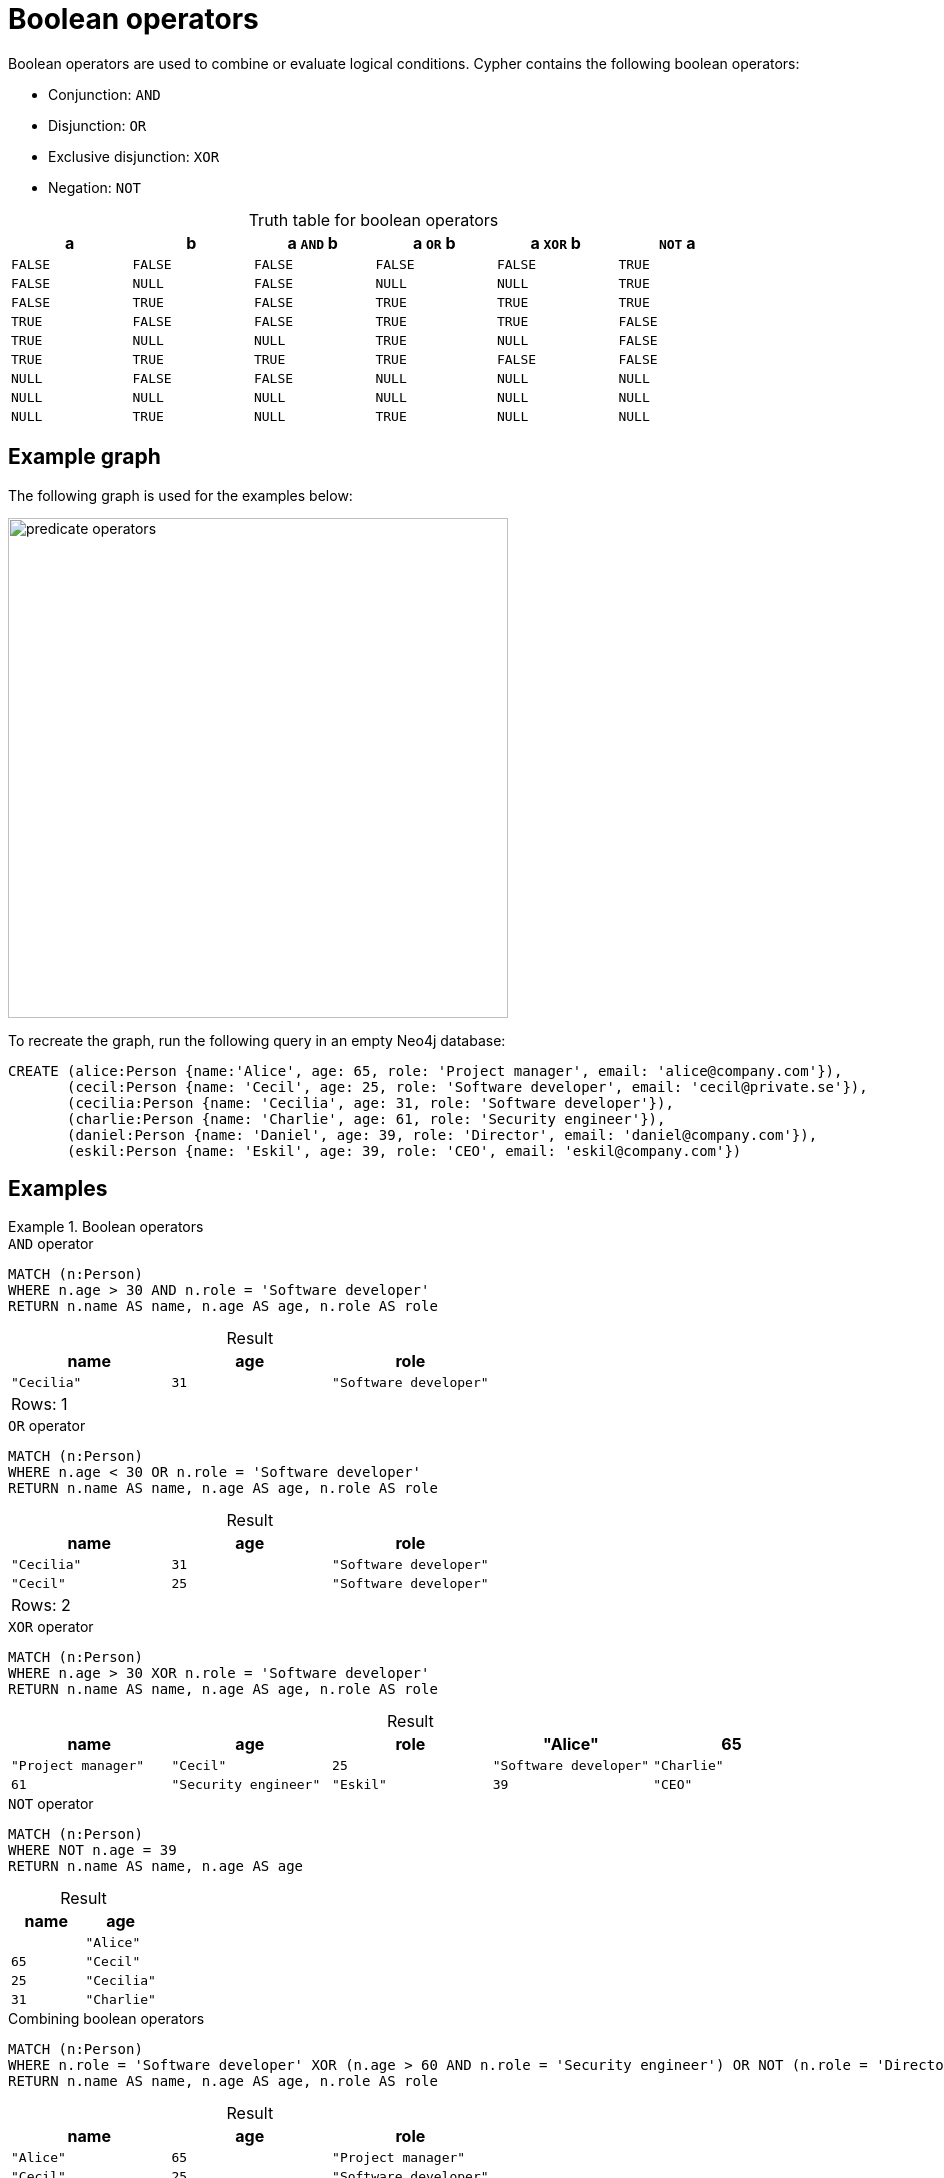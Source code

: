 = Boolean operators
:description: Information about Cypher's boolean operators.
:table-caption!:

Boolean operators are used to combine or evaluate logical conditions.
Cypher contains the following boolean operators:

* Conjunction: `AND`
* Disjunction: `OR`
* Exclusive disjunction: `XOR`
* Negation: `NOT`

.Truth table for boolean operators
[options="header", cols="^,^,^,^,^,^", width="85%"]
|===
|a | b | a `AND` b | a `OR` b | a `XOR` b | `NOT` a
|`FALSE` | `FALSE` | `FALSE` | `FALSE` | `FALSE` | `TRUE`
|`FALSE` | `NULL` | `FALSE` | `NULL` | `NULL` | `TRUE`
|`FALSE` | `TRUE` | `FALSE` | `TRUE` | `TRUE` | `TRUE`
|`TRUE` | `FALSE` | `FALSE` | `TRUE` | `TRUE` | `FALSE`
|`TRUE` | `NULL` | `NULL` | `TRUE` | `NULL` | `FALSE`
|`TRUE` | `TRUE` | `TRUE` | `TRUE` | `FALSE` | `FALSE`
|`NULL` | `FALSE` | `FALSE` | `NULL` | `NULL` | `NULL`
|`NULL` | `NULL` | `NULL` | `NULL` | `NULL` | `NULL`
|`NULL` | `TRUE` | `NULL` | `TRUE` | `NULL` | `NULL`
|===

[[example-graph]]
== Example graph

The following graph is used for the examples below:

image::predicate_operators.svg[width="500",role="middle"]

To recreate the graph, run the following query in an empty Neo4j database:

[source, cypher, role=test-setup]
----
CREATE (alice:Person {name:'Alice', age: 65, role: 'Project manager', email: 'alice@company.com'}),
       (cecil:Person {name: 'Cecil', age: 25, role: 'Software developer', email: 'cecil@private.se'}),
       (cecilia:Person {name: 'Cecilia', age: 31, role: 'Software developer'}),
       (charlie:Person {name: 'Charlie', age: 61, role: 'Security engineer'}),
       (daniel:Person {name: 'Daniel', age: 39, role: 'Director', email: 'daniel@company.com'}),
       (eskil:Person {name: 'Eskil', age: 39, role: 'CEO', email: 'eskil@company.com'})
----

== Examples

.Boolean operators
=====

.`AND` operator
[source, cypher]
----
MATCH (n:Person)
WHERE n.age > 30 AND n.role = 'Software developer'
RETURN n.name AS name, n.age AS age, n.role AS role
----

.Result
[role="queryresult",options="header,footer",cols="3*<m"]
|===
| name | age | role

| "Cecilia" | 31 | "Software developer"

3+d|Rows: 1
|===

.`OR` operator
[source, cypher]
----
MATCH (n:Person)
WHERE n.age < 30 OR n.role = 'Software developer'
RETURN n.name AS name, n.age AS age, n.role AS role
----

.Result
[role="queryresult",options="header,footer",cols="3*<m"]
|===
| name | age | role

| "Cecilia" | 31  | "Software developer"
| "Cecil" | 25 | "Software developer"

3+d|Rows: 2
|===

.`XOR` operator
[source, cypher]
----
MATCH (n:Person)
WHERE n.age > 30 XOR n.role = 'Software developer'
RETURN n.name AS name, n.age AS age, n.role AS role
----

.Result
[role="queryresult",options="header,footer",cols="5*<m"]
|===
| name | age | role

| "Alice" | 65 | "Project manager"
| "Cecil" | 25 | "Software developer"
| "Charlie" | 61 | "Security engineer"
| "Eskil"   | 39  | "CEO"  
| "Daniel" | 39 | "Director"

3+d|Rows: 5
|===

.`NOT` operator
[source, cypher]
----
MATCH (n:Person)
WHERE NOT n.age = 39
RETURN n.name AS name, n.age AS age
----

.Result
[role="queryresult",options="header,footer",cols="2*<m"]
|===
| name | age |

| "Alice" | 65
| "Cecil" | 25
| "Cecilia" | 31
| "Charlie" | 61

2+d|Rows: 4
|===

.Combining boolean operators
[source, cypher]
----
MATCH (n:Person)
WHERE n.role = 'Software developer' XOR (n.age > 60 AND n.role = 'Security engineer') OR NOT (n.role = 'Director' OR n.name = 'Eskil')
RETURN n.name AS name, n.age AS age, n.role AS role
----

.Result
[role="queryresult",options="header,footer",cols="3*<m"]
|===
| name | age | role

| "Alice" | 65 | "Project manager"
| "Cecil"   | 25  | "Software developer" 
| "Cecilia" | 31 | "Software developer"
| "Daniel" | 39 | "Director"

3+d|Rows: 3

|===

=====